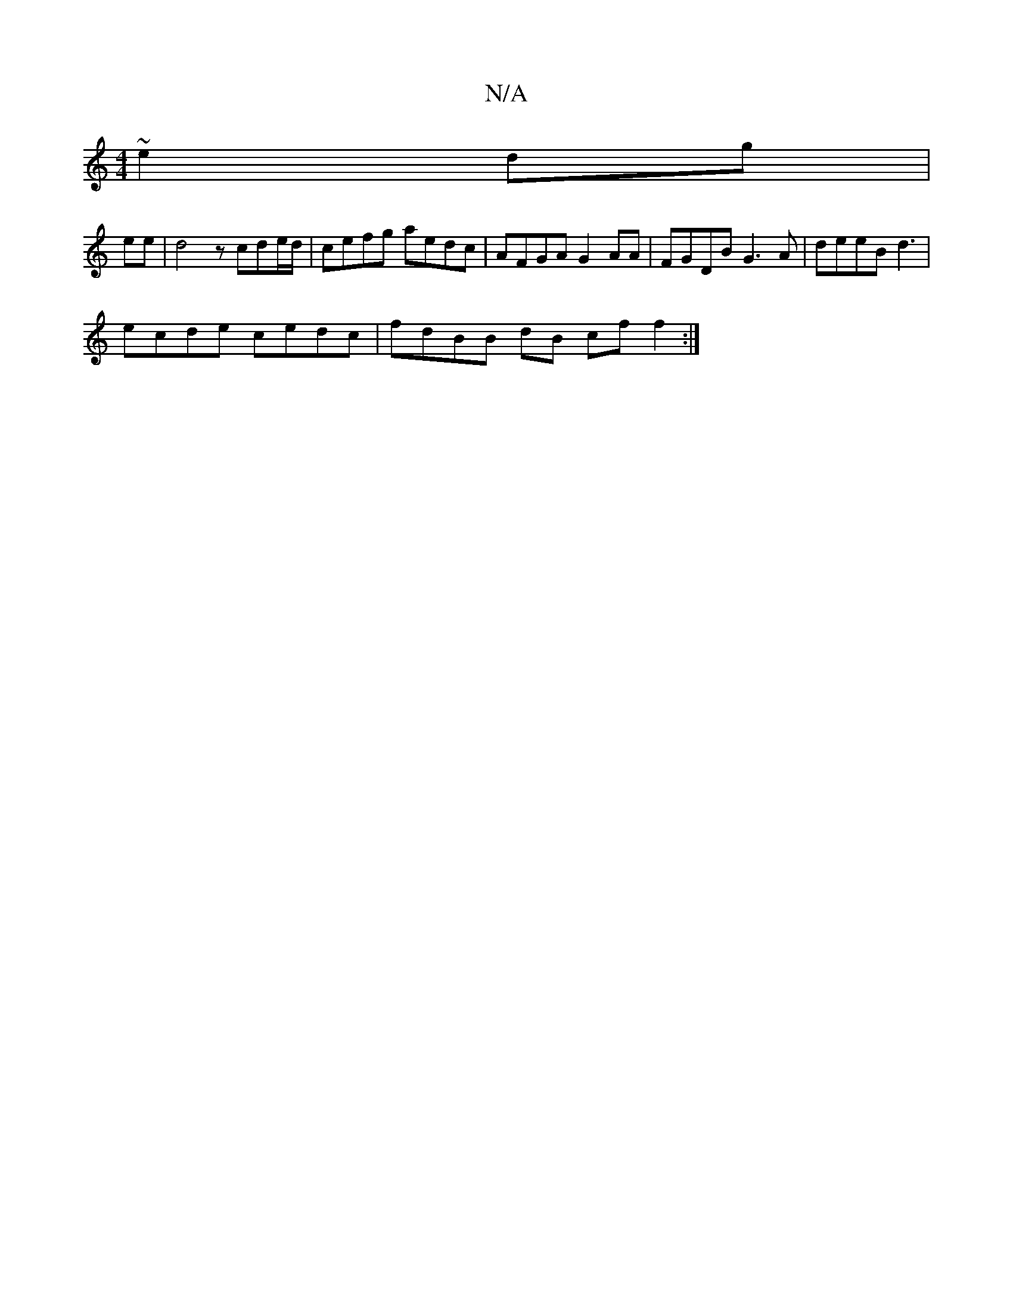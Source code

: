 X:1
T:N/A
M:4/4
R:N/A
K:Cmajor
~e2dg|
ee|d4z- cde/d/|cefg aedc|AFGA G2 AA|FGDB G3A|deeB d3 |
ecde cedc | fdBB dB cf f2:|

^gd cB AB A~Ac|edBG AcBc|ABDE|FABd g2ea|bgag fdBc|
edcB A2GA|[B,CE|EDB G2F | EAf {AA}cB | AF FF EE E>D|F2 G2 